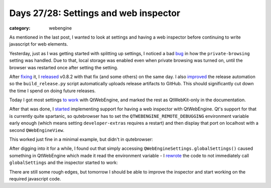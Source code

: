 ######################################
Days 27/28: Settings and web inspector
######################################

:category: webengine

As mentioned in the last post, I wanted to look at settings and having a web
inspector before continuing to write javascript for web elements.

Yesterday, just as I was getting started with splitting up settings, I noticed
a bad `bug`_ in how the ``private-browsing`` setting was handled. Due to that,
local storage was enabled even when private browsing was turned on, until the
browser was restarted once after setting the setting.

After `fixing`_ it, I `released`_ v0.8.2 with that fix (and some others) on the
same day. I also `improved`_ the release automation so the ``build_release.py``
script automatically uploads release artifacts to GitHub. This should
significantly cut down the time I spend on doing future releases.

Today I got most settings `to work`_ with QtWebEngine, and marked the rest as
QtWebKit-only in the documentation.

After that was done, I `started`_ implementing support for having a web
inspector with QtWebEngine. Qt's support for that is currently quite spartanic,
so qutebrowser has to set the ``QTWEBENGINE_REMOTE_DEBUGGING`` environment
variable early enough (which means setting ``developer-extras`` requires a
restart) and then display that port on localhost with a second
``QWebEngineView``.

This worked just fine in a minimal example, but didn't in qutebrowser:

.. image:: /images/inspector_broken_small.png
   :alt: broken web inspector
   :target: /images/inspector_broken.png

After digging into it for a while, I found out that simply accessing
``QWebEngineSettings.globalSettings()`` caused something in QtWebEngine which
made it read the environment variable - I `rewrote`_ the code to not
immediately call ``globalSettings`` and the inspector started to work:

.. image:: /images/inspector_small.png
   :alt: web inspector
   :target: /images/inspector.png

There are still some rough edges, but tomorrow I should be able to improve the
inspector and start working on the required javascript code.

.. _bug: https://github.com/The-Compiler/qutebrowser/issues/1742
.. _fixing: https://github.com/The-Compiler/qutebrowser/commit/f73f3a2001c20f55640a67b1c31ed16a19d8a326
.. _released: https://lists.schokokeks.org/pipermail/qutebrowser/2016-August/000238.html
.. _improved: https://github.com/The-Compiler/qutebrowser/commit/195b17c1ad2b25a0924d9f5e6e99e5d248695162
.. _to work: https://github.com/The-Compiler/qutebrowser/commit/cae7eead6f305c9a91f397b8ee2b5bb0c333810d
.. _started: https://github.com/The-Compiler/qutebrowser/commit/614893bdd6f338f1727b04a8f0a604d197a19046
.. _rewrote: https://github.com/The-Compiler/qutebrowser/commit/61e0c8327a6329b3de49018679aa305442df1e82
